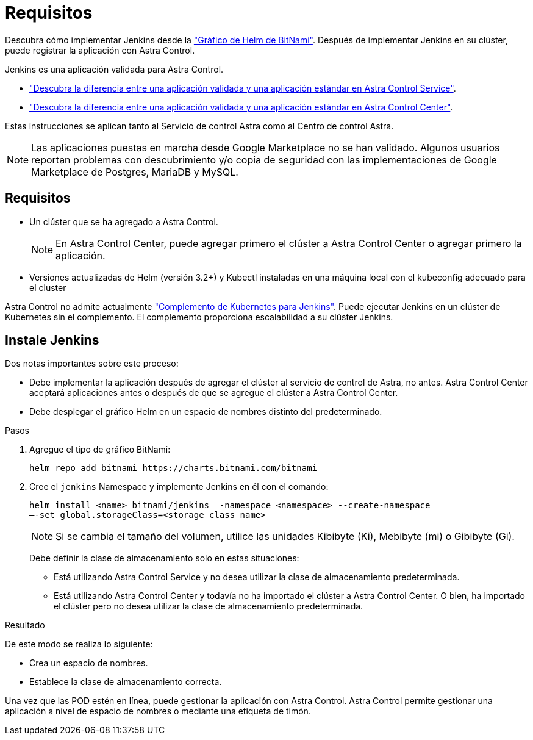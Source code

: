 = Requisitos
:allow-uri-read: 


Descubra cómo implementar Jenkins desde la https://bitnami.com/stack/jenkins/helm["Gráfico de Helm de BitNami"^]. Después de implementar Jenkins en su clúster, puede registrar la aplicación con Astra Control.

Jenkins es una aplicación validada para Astra Control.

* https://docs.netapp.com/us-en/astra/learn/validated-vs-standard.html["Descubra la diferencia entre una aplicación validada y una aplicación estándar en Astra Control Service"^].
* https://docs.netapp.com/us-en/astra-control-center/concepts/validated-vs-standard.html["Descubra la diferencia entre una aplicación validada y una aplicación estándar en Astra Control Center"^].


Estas instrucciones se aplican tanto al Servicio de control Astra como al Centro de control Astra.


NOTE: Las aplicaciones puestas en marcha desde Google Marketplace no se han validado. Algunos usuarios reportan problemas con descubrimiento y/o copia de seguridad con las implementaciones de Google Marketplace de Postgres, MariaDB y MySQL.



== Requisitos

* Un clúster que se ha agregado a Astra Control.
+

NOTE: En Astra Control Center, puede agregar primero el clúster a Astra Control Center o agregar primero la aplicación.

* Versiones actualizadas de Helm (versión 3.2+) y Kubectl instaladas en una máquina local con el kubeconfig adecuado para el cluster


Astra Control no admite actualmente https://plugins.jenkins.io/kubernetes/["Complemento de Kubernetes para Jenkins"^]. Puede ejecutar Jenkins en un clúster de Kubernetes sin el complemento. El complemento proporciona escalabilidad a su clúster Jenkins.



== Instale Jenkins

Dos notas importantes sobre este proceso:

* Debe implementar la aplicación después de agregar el clúster al servicio de control de Astra, no antes. Astra Control Center aceptará aplicaciones antes o después de que se agregue el clúster a Astra Control Center.
* Debe desplegar el gráfico Helm en un espacio de nombres distinto del predeterminado.


.Pasos
. Agregue el tipo de gráfico BitNami:
+
[listing]
----
helm repo add bitnami https://charts.bitnami.com/bitnami
----
. Cree el `jenkins` Namespace y implemente Jenkins en él con el comando:
+
[listing]
----
helm install <name> bitnami/jenkins –-namespace <namespace> --create-namespace
–-set global.storageClass=<storage_class_name>
----
+

NOTE: Si se cambia el tamaño del volumen, utilice las unidades Kibibyte (Ki), Mebibyte (mi) o Gibibyte (Gi).

+
Debe definir la clase de almacenamiento solo en estas situaciones:

+
** Está utilizando Astra Control Service y no desea utilizar la clase de almacenamiento predeterminada.
** Está utilizando Astra Control Center y todavía no ha importado el clúster a Astra Control Center. O bien, ha importado el clúster pero no desea utilizar la clase de almacenamiento predeterminada.




.Resultado
De este modo se realiza lo siguiente:

* Crea un espacio de nombres.
* Establece la clase de almacenamiento correcta.


Una vez que las POD estén en línea, puede gestionar la aplicación con Astra Control. Astra Control permite gestionar una aplicación a nivel de espacio de nombres o mediante una etiqueta de timón.

